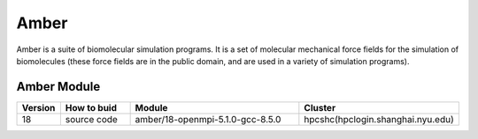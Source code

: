 ========
Amber
========

Amber is a suite of biomolecular simulation programs.
It is a set of molecular mechanical force fields for the simulation of biomolecules (these force fields are in the public domain, and are used in a variety of simulation programs).

Amber Module
=============

.. csv-table::
   :header: "Version", "How to buid","Module","Cluster"
   :widths: 4,10,25,20

   "18","source code","amber/18-openmpi-5.1.0-gcc-8.5.0","hpcshc(hpclogin.shanghai.nyu.edu)"
